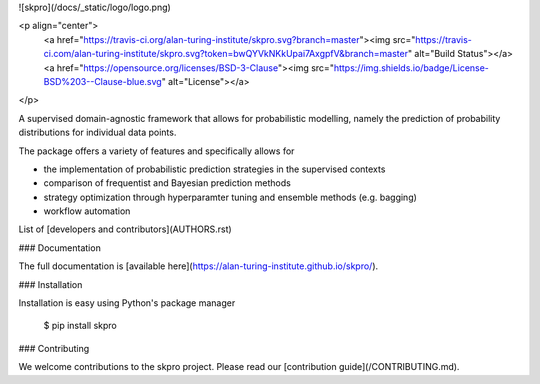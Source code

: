 ![skpro](/docs/_static/logo/logo.png)

<p align="center">
  <a href="https://travis-ci.org/alan-turing-institute/skpro.svg?branch=master"><img src="https://travis-ci.com/alan-turing-institute/skpro.svg?token=bwQYVkNKkUpai7AxgpfV&branch=master" alt="Build Status"></a>
  <a href="https://opensource.org/licenses/BSD-3-Clause"><img src="https://img.shields.io/badge/License-BSD%203--Clause-blue.svg" alt="License"></a>
</p>

A supervised domain-agnostic framework that allows for probabilistic modelling, namely the prediction of probability distributions for individual data points.

The package offers a variety of features and specifically allows for

- the implementation of probabilistic prediction strategies in the supervised contexts
- comparison of frequentist and Bayesian prediction methods
- strategy optimization through hyperparamter tuning and ensemble methods (e.g. bagging)
- workflow automation

List of [developers and contributors](AUTHORS.rst)

### Documentation

The full documentation is [available here](https://alan-turing-institute.github.io/skpro/).

### Installation

Installation is easy using Python's package manager

    $ pip install skpro

### Contributing

We welcome contributions to the skpro project. Please read our [contribution guide](/CONTRIBUTING.md).



